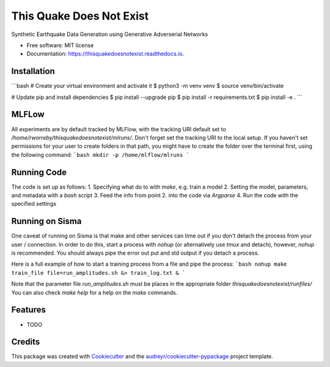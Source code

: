 =========================
This Quake Does Not Exist
=========================


.. image:: https://img.shields.io/pypi/v/thisquakedoesnotexist.svg
        :target: https://pypi.python.org/pypi/thisquakedoesnotexist

.. image:: https://img.shields.io/travis/rworreby/thisquakedoesnotexist.svg
        :target: https://travis-ci.com/rworreby/thisquakedoesnotexist

.. image:: https://readthedocs.org/projects/thisquakedoesnotexist/badge/?version=latest
        :target: https://thisquakedoesnotexist.readthedocs.io/en/latest/?version=latest
        :alt: Documentation Status




Synthetic Earthquake Data Generation using Generative Adverserial Networks


* Free software: MIT license
* Documentation: https://thisquakedoesnotexist.readthedocs.io.

Installation
------------
```bash
# Create your virtual environment and activate it
$ python3 -m venv venv
$ source venv/bin/activate

# Update pip and install dependencies
$ pip install --upgrade pip
$ pip install -r requirements.txt
$ pip install -e .
```

MLFLow
------
All experiments are by default tracked by MLFlow, with the tracking URI default set to `/home/rworreby/thisquakedoesnotexist/mlruns/`.
Don't forget set the tracking URI to the local setup.
If you haven't set permissions for your user to create folders in that path, you might have to create the folder over the terminal first, using the following command:
```bash
mkdir -p /home/mlflow/mlruns
```

Running Code
------------
The code is set up as follows:
1. Specifying what do to with `make`, e.g. train a model
2. Setting the model, parameters, and metadata with a `bash` script
3. Feed the info from point 2. into the code via `Argparse`
4. Run the code with the specified settings


Running on Sisma
----------------
One caveat of running on Sisma is that make and other services can time out if you don't detach the process from your user / connection.
In order to do this, start a process with `nohup` (or alternatively use `tmux` and detach), however, `nohup` is recommended. 
You should always pipe the error out put and std output if you detach a process.

Here is a full example of how to start a training process from a file and pipe the process:
```bash
nohup make train_file file=run_amplitudes.sh &> train_log.txt &
```

Note that the parameter file `run_amplitudes.sh` must be places in the appropriate folder `thisquakedoesnotexist/runfiles/`
You can also check `make help` for a help on the `make` commands.


Features
--------

* TODO

Credits
-------

This package was created with Cookiecutter_ and the `audreyr/cookiecutter-pypackage`_ project template.

.. _Cookiecutter: https://github.com/audreyr/cookiecutter
.. _`audreyr/cookiecutter-pypackage`: https://github.com/audreyr/cookiecutter-pypackage
